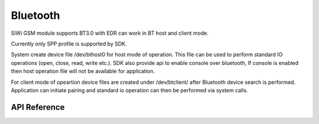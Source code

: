 Bluetooth
=========

SiWi GSM module supports BT3.0 with EDR can work in BT host and client mode.

Currently only SPP profile is supported by SDK.

System create device file /dev/bthost0 for host mode of operation. This file
can be used to perform standard IO operations (open, close, read, write etc.).
SDK also provide api to enable console over bluetooth, If console is enabled
then host operation file will not be available for application.

For client mode of opeartion device files are created under /dev/btclient/
after Bluetooth device search is performed. Application can initiate pairing
and standard io operation can then be performed via system calls.

API Reference
-------------

.. .. include:: /inc/bluetooth.inc

